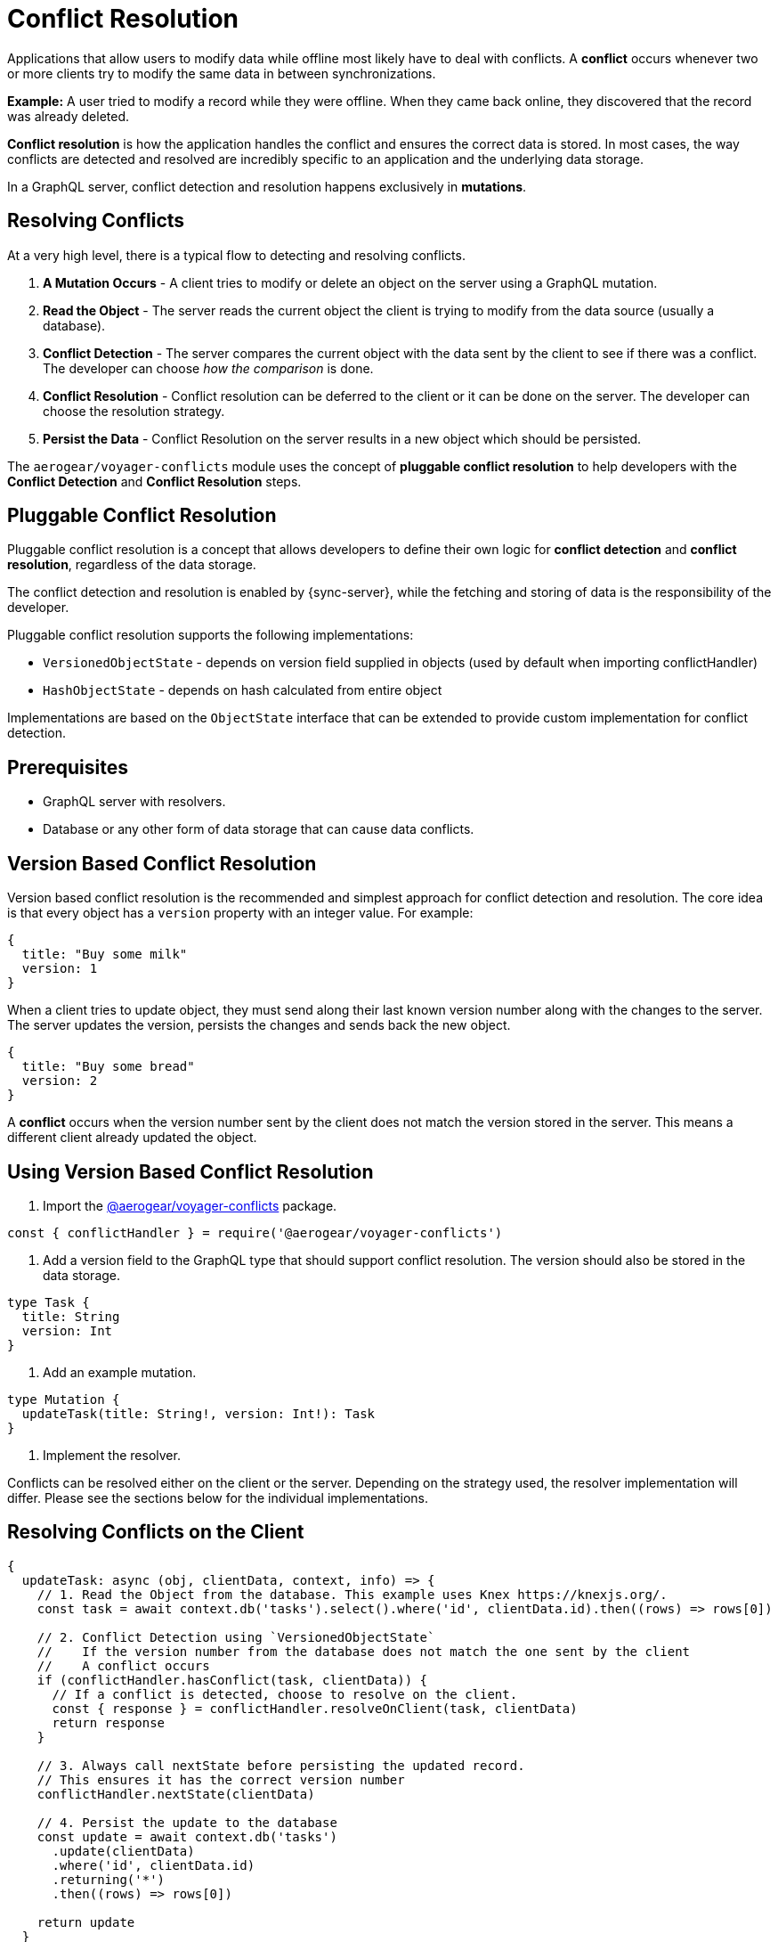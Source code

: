 = Conflict Resolution

Applications that allow users to modify data while offline most likely have to deal with conflicts.
A *conflict* occurs whenever two or more clients try to modify the same data in between synchronizations.

*Example:* A user tried to modify a record while they were offline. When they came back online, they discovered that the record was already deleted.

*Conflict resolution* is how the application handles the conflict and ensures the correct data is stored. In most cases, the way conflicts are detected and resolved are incredibly specific to an application and the underlying data storage.

In a GraphQL server, conflict detection and resolution happens exclusively in *mutations*.

== Resolving Conflicts

At a very high level, there is a typical flow to detecting and resolving conflicts.

1. *A Mutation Occurs* - A client tries to modify or delete an object on the server using a GraphQL mutation.
2. *Read the Object* - The server reads the current object the client is trying to modify from the data source (usually a database).
3. *Conflict Detection* - The server compares the current object with the data sent by the client to see if there was a conflict. The developer can choose _how the comparison_ is done.
4. *Conflict Resolution* - Conflict resolution can be deferred to the client or it can be done on the server. The developer can choose the resolution strategy.
5. *Persist the Data* - Conflict Resolution on the server results in a new object which should be persisted.

The `aerogear/voyager-conflicts` module uses the concept of *pluggable conflict resolution* to help developers with the *Conflict Detection* and *Conflict Resolution* steps.

== Pluggable Conflict Resolution

Pluggable conflict resolution is a concept that allows developers to define their own logic for *conflict detection* and *conflict resolution*, regardless of the data storage.

The conflict detection and resolution is enabled by {sync-server}, while the fetching and storing of data is the responsibility of the developer.

Pluggable conflict resolution supports the following implementations:

* `VersionedObjectState` - depends on version field supplied in objects (used by default when importing conflictHandler)
* `HashObjectState` - depends on hash calculated from entire object

Implementations are based on the `ObjectState` interface that can be extended to provide custom implementation for conflict detection.

== Prerequisites

* GraphQL server with resolvers.
* Database or any other form of data storage that can cause data conflicts.

== Version Based Conflict Resolution

Version based conflict resolution is the recommended and simplest approach for conflict detection and resolution.
The core idea is that every object has a `version` property with an integer value. For example:

[source,javascript]
----
{
  title: "Buy some milk"
  version: 1
}
----

When a client tries to update object, they must send along their last known version number along with the changes to the server.
The server updates the version, persists the changes and sends back the new object.

[source,javascript]
----
{
  title: "Buy some bread"
  version: 2
}
----

A *conflict* occurs when the version number sent by the client does not match the version stored in the server. This means a different client already updated the object.

== Using Version Based Conflict Resolution

1. Import the link:https://npmjs.com/package/@aerogear/voyager-conflicts[@aerogear/voyager-conflicts] package.

[source,javascript]
----
const { conflictHandler } = require('@aerogear/voyager-conflicts')
----

2. Add a version field to the GraphQL type that should support conflict resolution. The version should also be stored in the data storage.

[source,graphql]
----
type Task {
  title: String
  version: Int
}
----

3. Add an example mutation.

[source,graphql]
----
type Mutation {
  updateTask(title: String!, version: Int!): Task
}
----

4. Implement the resolver.

Conflicts can be resolved either on the client or the server. Depending on the strategy used, the resolver implementation will differ.
Please see the sections below for the individual implementations.

== Resolving Conflicts on the Client

[source,javascript]
----
{
  updateTask: async (obj, clientData, context, info) => {
    // 1. Read the Object from the database. This example uses Knex https://knexjs.org/.
    const task = await context.db('tasks').select().where('id', clientData.id).then((rows) => rows[0])

    // 2. Conflict Detection using `VersionedObjectState`
    //    If the version number from the database does not match the one sent by the client
    //    A conflict occurs
    if (conflictHandler.hasConflict(task, clientData)) {
      // If a conflict is detected, choose to resolve on the client.
      const { response } = conflictHandler.resolveOnClient(task, clientData)
      return response
    }

    // 3. Always call nextState before persisting the updated record.
    // This ensures it has the correct version number
    conflictHandler.nextState(clientData)

    // 4. Persist the update to the database
    const update = await context.db('tasks')
      .update(clientData)
      .where('id', clientData.id)
      .returning('*')
      .then((rows) => rows[0])

    return update
  }
}
----

In the example above, `conflictHandler.resolveOnClient` is used when a conflict is detected. `resolveOnClient` returns a `response` object which should be returned to the client. The `response` contains the conflicting data and some metadata which the client can use to resolve the conflict. 

Since the conflict will be resolved on the client, it is not required to persist the data. However, if there is no conflict, the data sent by the client should be persisted.

== Resolving Conflicts on the Server

`conflictHandler.resolveOnServer` is used to resolve conflicts on the server side. `resolveOnServer` accepts a `ConfictResolutionStrategy` function as its first argument. The example below uses one of the default conflict resolution strategies from the `@aerogear/voyager-conflicts` module.

[source,javascript]
----
const { conflictHandler, strategies } = require('@aerogear/voyager-conflicts')
----

[source,javascript]
----
 {
   updateTask: async (obj, clientData, context, info) => {
     // 1. Read the Object from the database. This example uses Knex https://knexjs.org/.
     const task = wait context.db('tasks').select().where('id', clientData.id).then((rows) => rows[0])

     // 2. Conflict Detection using `VersionedObjectState`
     //    If the version number from the database does not match the one sent by the client
     //    A conflict occurs
     if (conflictHandler.hasConflict(task, clientData)) {
       // If a conflict is detected, resolve it on the server using one of the default strategies.
       const { resolvedState, response } = conflictHandler.resolveOnServer(strategies.serverWins, task, clientData)
       // persist the resolved data to the database and then return the conflict response
       await persistToDatabase(resolvedState)
       
       // 4. Persist the update to the database
       await context.db('tasks')
         .update(clientData)
         .where('id', clientData.id)
         .returning('*')
         .then((rows) => rows[0])

       return response
     }

     // 3. Always call nextState before persisting the updated record.
     // This ensures it has the correct version number
     conflictHandler.nextState(clientData)

     // 4. Persist the update to the database and return it to the client
     const update = await context.db('tasks')
       .update(clientData)
       .where('id', clientData.id)
       .returning('*')
       .then((rows) => rows[0])

     return update
   }
 }
----

When there is no conflict, `conflictHandler.nextState(clientData)` is called and the data is persisted. When a conflict occurs, the following happens.

* `conflictHandler.resolveOnServer` is called with the `serverWins` strategy. In this case, the `resolvedState` will be the current server record with an updated version number. *The resolvedState must be persisted as the version is updated.*
* `conflictHandler.resolveOnServer` also returns a `response`, which should be returned to the client.

The `response` object is a `ConflictResolution` object that tells the client there was a conflict, that it was resolved on the server and provides the new `resolvedState`. In most cases, the client needs to know about conflicts that happen on the server. This allows the client to handle the conflict accordingly. For example, the screen the user is looking at might need to be refreshed with new data after a conflict.

== Conflict Resolution Strategies

There are two default conflict resolution strategies.

* `clientWins` - This strategy accepts the data provided by the client.
* `serverWins` - This strategy rejects the client data and uses the server data instead.

== Custom Conflict Resolution Strategies

In most real world cases, the conflict resolution strategies used by your application are custom and specific to your application's needs. Your application may deal with different conflicts in different ways. It is possible to implement a custom `ConflictResolutionStrategy` function to be used with `resolveOnServer`.

[source, javascript]
----
function customResolutionStrategy (serverState, clientState) {
  return {
    title: `${serverState.msg} ${clientData.msg}`
  }
}
----

This example takes string values from the server and the client records, merges them together and returns the newly resolved object. This example is a little contrived but it shows how any strategy could be implemented. 

Use the custom strategy in your resolvers the same way as the previous examples.

[source, javascript]
----
if (conflictHandler.hasConflict(task, clientData)) {
  // If a conflict is detected, resolve it on the server using one of the default strategies.
  const { resolvedState, response } = conflictHandler.resolveOnServer(customResolutionStrategy, serverData, clientData)
  // persist the resolved data to the database and then return the conflict response
  await persistToDatabase(resolvedState)
  return response
}
----

The custom `ConflictResolutionStrategy` function can also be `async` or return a `Promise` if you need to do some asynchronous operations as part of your strategy (e.g. call to an external service).

== Implementing Custom Conflict Mechanism

The `ObjectState` interface is a complete conflict resolution implementation that provides a set of rules to detect and handle conflict. Interface will allow developers to handle conflict on the client or the server. `nextState` method is a way for interface to modify existing object before is being saved to the database.
For example when using `lastModified` field as a way to detect conflicts:

[source,typescript]
----
public nextState(currentObjectState: ObjectStateData) {
  currentObjectState.lastModified = new Date()
  return currentObjectState
}
----
